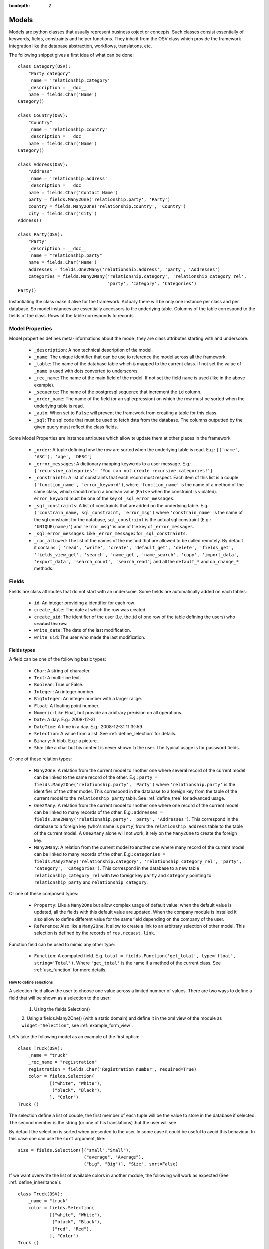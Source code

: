 
:tocdepth: 2

Models
######

Models are python classes that usually represent business object or
concepts. Such classes consist essentially of keywords, fields,
constraints and helper functions. They inherit from the OSV class
which provide the framework integration like the database abstraction,
workflows, translations, etc.

The following snippet gives a first idea of what can be done:

.. highlight:: python

::

  class Category(OSV):
      "Party category"
      _name = 'relationship.category'
      _description = __doc__
      name = fields.Char('Name')
  Category()

  class Country(OSV):
      "Country"
      _name = 'relationship.country'
      _description = __doc__
      name = fields.Char('Name')
  Category()

  class Address(OSV):
      "Address"
      _name = 'relationship.address'
      _description = __doc__
      name = fields.Char('Contact Name')
      party = fields.Many2One('relationship.party', 'Party')
      country = fields.Many2One('relationship.country', 'Country')
      city = fields.Char('City')
  Address()

  class Party(OSV):
      "Party"
      _description = __doc__
      _name = "relationship.party"
      name = fields.Char('Name')
      addresses = fields.One2Many('relationship.address', 'party', 'Addresses')
      categories = fields.Many2Many('relationship.category', 'relationship_category_rel',
                                    'party', 'category', 'Categories')
  Party()

Instantiating the class make it alive for the framework. Actually
there will be only one instance per class and per database. So model
instances are essentially accessors to the underlying table. Columns of
the table correspond to the fields of the class. Rows of the table
corresponds to records.


Model Properties
****************

Model properties defines meta-informations about the model, they are
class attributes starting with and underscore.

   * ``_description``: A non technical description of the model.

   * ``_name``: The unique identifier that can be use to reference the
     model across all the framework.

   * ``_table``: The name of the database table which is mapped to
     the current class. If not set the value of ``_name`` is used with
     dots converted to underscores.

   * ``_rec_name``: The name of the main field of the model. If not
     set the field ``name`` is used (like in the above example).

   * ``_sequence``: The  name of the postgresql sequence that
     increment the ``id`` column.

   * ``_order_name``: The name of the field (or an sql expression) on
     which the row must be sorted when the underlying table is read.

   * ``_auto``: When set to ``False`` will prevent the framework from
     creating a table for this class.

   * ``_sql``: The sql code that must be used to fetch data from the
     database. The columns outputted by the given query must reflect
     the class fields.

Some Model Properties are instance attributes which allow to update
them at other places in the framework

   * ``_order``: A tuple defining how the row are sorted when the
     underlying table is read. E.g.: ``[('name', 'ASC'), 'age',
     'DESC']``

   * ``_error_messages``: A dictionary mapping keywords to a user
     message. E.g.: ``{'recursive_categories': 'You can not create
     recursive categories!'}``

   * ``_constraints``: A list of constraints that each record must
     respect. Each item of this list is a couple ``('function_name',
     'error_keyword')``, where ``'function_name'`` is the name of a
     method of the same class, which should return a boolean value
     (``False`` when the constraint is violated). ``error_keyword``
     must be one of the key of ``_sql_error_messages``.

   * ``_sql_constraints``: A list of constraints that are added on
     the underlying table. E.g.: ``('constrain_name, sql_constraint,
     'error_msg')`` where  ``'constrain_name'`` is the name of the
     sql constraint for the database, ``sql_constraint`` is the actual
     sql constraint (E.g.: ``'UNIQUE(name)'``) and ``'error_msg'`` is
     one of the key of ``_error_messages``.

   * ``_sql_error_messages``: Like ``_error_messages`` for
     ``_sql_constraints``.

   * ``_rpc_allowed``: The list of the names of the method that are
     allowed to be called remotely. By default it contains: ``[
     'read', 'write', 'create', 'default_get', 'delete', 'fields_get',
     'fields_view_get', 'search', 'name_get', 'name_search', 'copy',
     'import_data', 'export_data', 'search_count', 'search_read']``
     and all the ``default_*`` and ``on_change_*`` methods.


Fields
******

Fields are class attributes that do not start with an underscore. Some
fields are automatically added on each tables:

   * ``id``: An integer providing a identifier for each row.

   * ``create_date``: The date at which the row was created.

   * ``create_uid``: The identifier of the user (I.e. the ``id`` of
     one row of the table defining the users) who created the row.

   * ``write_date``: The date of the last modification.

   * ``write_uid``: The user who made the last modification.


Fields types
^^^^^^^^^^^^

A field can be one of the following basic types:

   * ``Char``: A string of character.

   * ``Text``: A multi-line text.

   * ``Boolean``: True or False.

   * ``Integer``: An integer number.

   * ``BigInteger``: An integer number with a larger range.

   * ``Float``: A floating point number.

   * ``Numeric``: Like Float, but provide an arbitrary precision on
     all operations.

   * ``Date``: A day. E.g.: 2008-12-31.

   * ``DateTime``: A time in a day. E.g.: 2008-12-31 11:30:59.

   * ``Selection``: A value from a list. See :ref:`define_selection`
     for details.

   * ``Binary``: A blob. E.g.: a picture.

   * ``Sha``: Like a char but his content is never shown to the
     user. The typical usage is for password fields.

Or one of these relation types:

   * ``Many2One``: A relation from the current model to another one
     where several record of the current model can be linked to the
     same record of the other. E.g.: ``party =
     fields.Many2One('relationship.party', 'Party')`` where
     ``'relationship.party'`` is the identifier of the other
     model. This correspond in the database to a foreign key from the
     table of the current model to the ``relationship_party``
     table. See :ref:`define_tree` for advanced usage.

   * ``One2Many``: A relation from the current model to another one
     where one record of the current model can be linked to many
     records of the other. E.g.: ``addresses =
     fields.One2Many('relationship.party', 'party',
     'Addresses')``. This correspond in the database to a foreign key
     (who's name is ``party``) from the ``relationship_address`` table
     to the table of the current model. A ``One2Many`` alone will not
     work, it rely on the ``Many2One`` to create the foreign key.

   * ``Many2Many``: A relation from the current model to another one
     where many record of the current model can be linked to many
     records of the other. E.g.: ``categories =
     fields.Many2Many('relationship.category',
     'relationship_category_rel', 'party', 'category',
     'Categories')``. This correspond in the database to a new table
     ``relationship_category_rel`` with two foreign key ``party`` and
     ``category`` pointing to ``relationship_party`` and
     ``relationship_category``.

Or one of these composed types:

   * ``Property``: Like a ``Many2One`` but allow complex usage of
     default value: when the default value is updated, all the fields
     with this default value are updated.  When the company module is
     installed it also allow to define different value for the same
     field depending on the company of the user.

   * ``Reference``: Also like a ``Many2One``. It allow to create a
     link to an arbitrary selection of other  model. This selection is
     defined by the records of ``res.request.link``.



Function field can be used to mimic any other type:

   * ``Function``: A computed field. E.g. ``total =
     fields.Function('get_total', type='float',
     string='Total')``. Where ``'get_total'`` is the name if a method
     of the current class. See :ref:`use_function` for more details.

.. _define_selection:

How to define selections
++++++++++++++++++++++++

A selection field allow the user to choose one value across a limited
number of values. There are two ways to define a field that will be
shown as a selection to the user:

  1. Using the fields.Selection()

  2. Using a fields.Many2One() (with a static domain) and define it in
  the xml view of the module as ``widget="Selection"``, see
  :ref:`example_form_view`.

Let's take the following model as an example of the first option:

.. highlight:: python

::

  class Truck(OSV):
      _name = "truck"
      _rec_name = "registration"
      registration = fields.Char('Registration number', required=True)
      color = fields.Selection(
              [("white", "White"),
               ("black", "Black"),
              ], "Color")
  Truck ()

The selection define a list of couple, the first member of each tuple
will be the value to store in the database if selected. The second
member is the string (or one of his translations) that the user will
see .

By default the selection is sorted when presented to the user. In some
case it could be useful to avoid this behaviour. In this case one can
use the ``sort`` argument, like:

.. highlight:: python

::

 size = fields.Selection([("small","Small"),
                          ("average", "Average"),
                          ("big", "Big")], "Size", sort=False)

If we want overwrite the list of available colors in another module, the
following will work as expected (See :ref:`define_inheritance`):

.. highlight:: python

::

  class Truck(OSV):
      _name = "truck"
      color = fields.Selection(
              [("white", "White"),
               ("black", "Black"),
               ("red", "Red"),
              ], "Color")
  Truck ()

But this can create problems if a third module wants to add other
colors or if the base module evolve.

The solution is to extend the list:

.. highlight:: python

::

  class Truck(OSV):
      _name = "truck"

      def __init__(self):
          super(Truck, self).__init__()
          self.color.selection += [('red', 'Red')]
  Truck ()

.. _define_tree:

How to define tree structures
+++++++++++++++++++++++++++++

Todo: letf, right and child_of.


.. _use_function:

How to use function fields
++++++++++++++++++++++++++

Let's say that the following field is defined on the invoice model:

.. highlight:: python

::

  total = fields.Function('get_total', type='float', string='Total')



The ``get_total`` method should look like this:

.. highlight:: python

::

  def get_total(self, cursor, user, ids, name, arg, context=None):
      res = {}.fromkeys(ids, 0.0)
      for invoice in self.browse(cursor, user, ids, context=context):
          for line in invoice:
              if invoice.id in res:
                  res[invoice.id] += line.amount
              else:
                  res[invoice.id] = line.amount
      return res


One should note that the dictionary ``res`` should map a value for
each id in ``ids``.


One method to rule them all
````````````````````````````

The first variant we can use is tho define a unique function for
several fields. Let's consider this new field:

.. highlight:: python

::

  total_service = fields.Function('get_total', type='float', string='Total Service')



Which return the total for the invoice lines of kind *service*. Thus
the method ``get_total`` can be defined this way:

.. highlight:: python

::

  def get_total(self, cursor, user, ids, name, arg, context=None):
      res = {}.fromkeys(ids, 0.0)
      for invoice in self.browse(cursor, user, ids, context=context):
          for line in invoice:
              if name == 'total_service' and line.kind != "service":
                  continue
              if invoice.id in res:
                  res[invoice.id] += line.amount
              else:
                  res[invoice.id] = line.amount
      return res


Or even better:

.. highlight:: python

::

  def get_total(self, cursor, user, ids, names, arg, context=None):
      res = {'total': {}.fromkeys(ids, 0.0),
             'total_service': {}.fromkeys(ids, 0.0)}
      for invoice in self.browse(cursor, user, ids, context=context):
          for line in invoice:
              if invoice.id in res['total']:
                  res['total'][invoice.id] += line.amount
              else:
                  res['total'][invoice.id] = line.amount

              if line.kind != "service":
                  continue
              if invoice.id in res['total_service']:
                  res['total_service'][invoice.id] += line.amount
              else:
                  res['total_service'][invoice.id] = line.amount
      return res


The framework is able to check if ``names`` (instead of ``name``) is
used in the method definition, hence adapting the way the method is
called.


Another way to tackle Function implementation is to pass a dictionary
to the ``args`` argument on the field definition. It will be forwarded
to the function call:

.. highlight:: python

::

  state = fields.Function(
      'get_state', type='selection', string='Total Service',
      args={'key':'value'},
      selection=[('draft','Draft'),('done','Done')],
      )

  def get_state(self, cursor, user, ids, names, arg, context=None):
      # [...]
      if arg.get('key'):
          pass # do something with 'value'


Search on function fields
`````````````````````````

Another improvement is to provide a search function. Indeed without it
the user will not be able to search across invoice for a certain
amount.  If we forget about the ``total_service`` field a first
solution could be something like this:

.. highlight:: python

::

  total = fields.Function('get_total', type='float', string='Total',
                          fnct_search='search_total')


  def get_total(self, cursor, user, ids, name, arg, context=None):
      pass #<See first example>

  def search_total(self, cursor, user, name, domain=[], context=None):
      # First fetch all the invoice ids
      invoice_ids = self.search(cursor, user, [], context=context)
      # Then collect total for each one, implicitly calling get_total:
      lines = []
      for invoice in self.browse(cursor, user, invoice_ids, context=context):
          lines.append({'invoice': invoice.id, 'total': invoice.total})

      res= [l['invoice'] for l in lines if self._eval_domain(l, domain)]

      return [('id', 'in', res)]

  def _eval_domain(self, line, domain):
      # domain is something like: [('total', '<', 20), ('total', '>', 10)]
      res = True
      for field, operator, operand in domain:
          value = line.get(field)
          if value == None:
              return False
          if operator not in ("=", ">=", "<=", ">", "<", "!="):
              return False
          if operator == "=":
              operator= "=="
          res = res and (eval(str(value) + operator + str(operand)))
      return res


One should note that this implementation will be very slow for a big
number of invoices.


Write on function fields
````````````````````````
It's also possible to allow the user to write on a function field:

.. highlight:: python

::

  name = fields.Function('get_name', type='char', string='Total',
                          fnct_inv='set_name')
  hidden_name= fields.Char('Hidden')

  def set_name(self, cursor, user, id, name, value, arg, context=None):
    self.write(cursor, user, id, {'hidden_name': value}, context=context)

  def get_name(self, cursor, user, ids, name, arg, context=None):
    res = {}
    for party in self.browse(cursor, user, ids, context=context):
       res[party.id] = party.hidden_name or "unknown"
    return res


This naive example is another (inefficient) way to handle default value on the
``name`` field.


Fields options
^^^^^^^^^^^^^^

Options are available on all type of fields, except when stated
otherwise in the description.

   * ``readonly``: A boolean, when set to ``True`` the field is not
     editable in the interface.

   * ``required``: A boolean. When a field is required a ``NOT NULL``
     constraint is added in the database. It appear with a blue
     background in the interface.

   * ``help``: A text to be show in the interface on mouse-over.

   * ``select``: An integer. When equal to ``1``, an index is
     created in the database and the field appear in the search box on
     list view. When equal to ``2`` the field appear in the *Advanced
     Search* part of the search box.

   * ``on_change``: A list of values. If set, the client will call
     the method ``on_change_<field_name>`` when a user change the field
     and pass this list of values as argument. This method must return
     a dictionary ``{field_name: new_value}`` for all the field that
     must be updated.

   * ``states``: A dictionary. Keys are name of other options and
     values are python expression. This allow to update dynamically
     options for the current field. E.g.: ``states={"readonly":
     "total > 10"}``.

   * ``domain``: A domain on the current field. E.g.: ``[('name',
     '!=', 'Steve')]`` on the ``party`` field of the
     ``relationship.address`` model will forbid to link the current
     address to a Party for which ``name`` is equal to ``Steve``. See
     :ref:`search_clause` for a more complete explanation.

   * ``translate``: If true, this field is translatable. A flag in the
     interface will allow users to change translate the field for
     the defined language.

   * ``priority``: An integer. Allow to force the order in which
     fields are written in the database. This is used only for fields
     that are not in the table, like One2Many.

   * ``change_default``: When the user choose a default value for a
     field in the current model, the current field with
     ``change_default`` equal to ``True`` can be used as a a condition
     to the default value.

   * ``on_change_with``: Like ``on_change``, but defined the other
     way around: It's a list containing all the fields that must
     update the current field.

   * ``size``: A maximum size on ``Char`` fields.

   * ``digits``: A couple of integer which define the total number of
     digit and the number of decimal to show in the interface. Only
     for ``Float`` and ``Numeric``.

   * ``on_delete``: Sql expression handling behaviour when a the
     target of a ``Many2One`` is removed. Possible values:
     ``CASCADE``, ``NO ACTION``, ``RESTRICT``, ``SET DEFAULT``, ``SET
     NULL`` (default).

   * ``context``: A string defining a diction nay which will be given
     to evaluate the relation fields.

   * ``ondelete_origin`` and ``ondelete_target``: Like ``on_delete``
     for the columns of the table supporting a ``Many2Many`` relation.



Manipulating Models
*******************

.. module:: OSV

Create
^^^^^^

.. method:: create(self, cursor, user, vals[, context])

   :param cursor: An instance of the ``Fakecursor`` class.

   :param user: The id of the user initiating the action.

   :param vals: A dictionary containing the values to be written in
                the database.

   :param context: The context of the action.

   :return: An integer, the id of the new record.

Read
^^^^

.. method:: read(self, cursor, user, ids[, fields_names, context])

   :param cursor: An instance of the ``Fakecursor`` class.

   :param user: The id of the user initiating the action.

   :param ids: A list of integer defining the rows to be read.

   :param fields_name: A list of the name of the columns to be
      read. If empty all the columns a read.

   :param context: The context of the action.

   :return: A list of dictionary whose keys are the fields names.

Note: one should favour ``browse`` over ``read``, because it's more
powerful.

Browse
^^^^^^

.. method:: browse(self, cursor, user, ids[, context])

   :param cursor: An instance of the ``Fakecursor`` class.

   :param user: The id of the user initiating the action.

   :param ids: A list of integer defining the rows to be read.

   :param context: The context of the action.

   :return: A ``BrowseRecordList`` instance.

Example usage:

.. highlight:: python

::

   party_obj = self.pool.get('relationship.party')
   parties = party_obj.browse(self, cursor, user, ids, context=None)
   countries = Set()
   for party in parties:
       for address in party.addresses:
           countries.add(party.country.name)


This example collect all the countries connected to a given set of
parties (defined by ``ids``).

One can see that the ``BrowseRecord`` list return by the ``browse`` function
is able to resolve foreign keys by itself and thus allowing to browse
the data in a pythonic way.


Write
^^^^^

.. method::  write(self, cursor, user, ids, vals[, context])

   :param cursor: An instance of the ``Fakecursor`` class.

   :param user: The id of the user initiating the action.

   :param ids: A list of integer defining the rows to be written.

   :param vals: A dictionary containing the values to be written in the
     database.

   :param context: The context of the action.

   :return: ``True``


Delete
^^^^^^

.. method:: delete(self, cursor, user, ids[, context])

   :param self: The current model on which the action take place.

   :param cursor: An instance of the ``Fakecursor`` class.

   :param user: The id of the user initiating the action.

   :param ids: A list of integer defining the rows to be deleted.

   :param context: The context of the action.

   :return: ``True``


Search
^^^^^^

.. method:: search(self, cursor, user, args[, offset, limit, order,context, count, query_string])

   :param self: The current model on which the action take place.

   :param cursor: An instance of the ``Fakecursor`` class.

   :param args: The search clause, see :ref:`search_clause` for
                details.

   :param offset: An integer. Specify the offset in the results.

   :param limit: An integer. The maximum number of results.

   :param order: A list of tuple. The first element of each tuple is a
                 name of the field, the second is ``ASC`` or
                 ``DESC``. E.g.: ``[('date', 'DESC'),('name',
                 'ASC')]``.

   :param context: The context of the action.

   :param count: A boolean. If true, the result is the length of all
     the items found.

   :param query_string: A boolean: If true, the result is a tuple with
                        the generated sql query and his arguments.

   :return: A list of ids.


.. _search_clause:

Search clauses
^^^^^^^^^^^^^^

Simple clause are a list of condition, with an implicit ``AND``
operator:

.. highlight:: python

::

  [('name', '=', 'Bob'),('age','>=', 20)]


More complex clause can be made this way:

.. highlight:: python

::

  [ 'OR', [('name', '=', 'Bob'),('city','in', ['Brussels', 'Paris'])],
          [('name', '=', 'Charlie'),('country.name','=', 'Belgium')],
  ]


Where ``country`` is a ``Many2One`` field on the current field.  The
number *dots* in the left hand side of a condition is not limited, but
the underlying relation must be a ``Many2One``.

Which if used in a search call on the Address model will result in
something similar to the following sql code (the actual sql query will
be more complex since it has to take care of the access rights of the
user.):

.. highlight:: sql

::

  SELECT relationship_address.id FROM relationship_address
  JOIN relationship_country ON
       (relationship_address.country = relationship_country.id)
  WHERE (relationship_address.name = 'Bob' AND
         relationship_address.city in ('Brussels', 'Paris'))
        OR
        (relationship_address.name = 'Charlie' AND
         relationship_country.name  = 'Belgium')



.. _define_inheritance:

Models Inheritance
******************

Model Inheritance allow add or override fields, methods and
constraints on existing models. To inherit an existing model (like
``Party`` on the first example), one just need to instantiate a class
with the same ``_name``:

.. highlight:: python

::


  class Car(OSV):
      _name = "vehicle.car"
      _rec_name = model
      model = fields.Char("Model", required=True)
      manufacturer = fields.Char("Manufacturer")
      first_owner = fields.Many2One('relationship.party', 'First Owner')
  Car()

  class Party(OSV):
      _name = "relationship.party"
      current_car = fields.Many2One('vehicle.car', 'Current car')

      def __init__(self):
          super(Party, self).__init__()
          self._sql_constraints += [
              ('party_car_uniq', 'UNIQUE(model)',
                  'Two party cannot use the same car!'),
          ]

  Party()


This show how to define a new model and link an existing one to it.
This is also a way to define reflecting ``Many2One``: It's not
possible to create the two models without using inheritance because
each of the foreign key (``first_owner`` and ``current_car``) need the
other model table.
